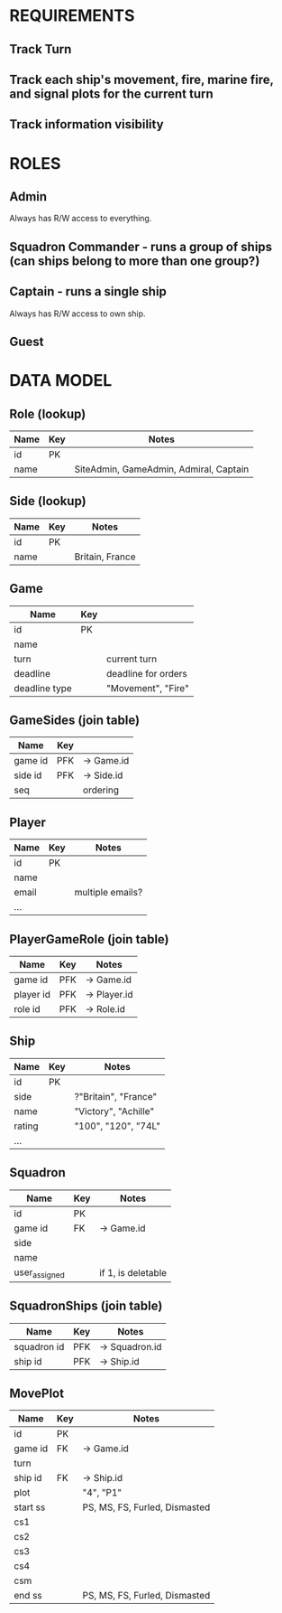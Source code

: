 * REQUIREMENTS
** Track Turn
** Track each ship's movement, fire, marine fire, and signal plots for the current turn
** Track information visibility

* ROLES
** Admin
Always has R/W access to everything.

** Squadron Commander - runs a group of ships (can ships belong to more than one group?)

** Captain - runs a single ship
Always has R/W access to own ship.

** Guest

* DATA MODEL
** Role (lookup)
|------+-----+----------------------------------------|
| Name | Key | Notes                                  |
|------+-----+----------------------------------------|
| id   | PK  |                                        |
| name |     | SiteAdmin, GameAdmin, Admiral, Captain |
|------+-----+----------------------------------------|

** Side (lookup)
|------+-----+-----------------|
| Name | Key | Notes           |
|------+-----+-----------------|
| id   | PK  |                 |
| name |     | Britain, France |
|------+-----+-----------------|

** Game
|---------------+-----+---------------------|
| Name          | Key |                     |
|---------------+-----+---------------------|
| id            | PK  |                     |
| name          |     |                     |
| turn          |     | current turn        |
| deadline      |     | deadline for orders |
| deadline type |     | "Movement", "Fire"  |
|---------------+-----+---------------------|

** GameSides (join table)
|---------+-----+------------|
| Name    | Key |            |
|---------+-----+------------|
| game id | PFK | -> Game.id |
| side id | PFK | -> Side.id | 
| seq     |     | ordering   |  
|---------+-----+------------|

** Player
|-------+-----+------------------|
| Name  | Key | Notes            |
|-------+-----+------------------|
| id    | PK  |                  |
| name  |     |                  |
| email |     | multiple emails? |
| ...   |     |                  |
|-------+-----+------------------|

** PlayerGameRole (join table)
|-----------+-----+--------------|
| Name      | Key | Notes        |
|-----------+-----+--------------|
| game id   | PFK | -> Game.id   |
| player id | PFK | -> Player.id |
| role id   | PFK | -> Role.id   |
|-----------+-----+--------------|

** Ship
|--------+-----+----------------------|
| Name   | Key | Notes                |
|--------+-----+----------------------|
| id     | PK  |                      |
| side   |     | ?"Britain", "France" |
| name   |     | "Victory", "Achille" |
| rating |     | "100", "120", "74L"  |
| ...    |     |                      |
|--------+-----+----------------------|

** Squadron
|---------------+-----+--------------------|
| Name          | Key | Notes              |
|---------------+-----+--------------------|
| id            | PK  |                    |
| game id       | FK  | -> Game.id         |
| side          |     |                    |
| name          |     |                    |
| user_assigned |     | if 1, is deletable |
|---------------+-----+--------------------|

** SquadronShips (join table)
|-------------+-----+----------------|
| Name        | Key | Notes          |
|-------------+-----+----------------|
| squadron id | PFK | -> Squadron.id |
| ship id     | PFK | -> Ship.id     |
|-------------+-----+----------------|

** MovePlot
|----------+-----+-------------------------------|
| Name     | Key | Notes                         |
|----------+-----+-------------------------------|
| id       | PK  |                               |
| game id  | FK  | -> Game.id                    |
| turn     |     |                               |
| ship id  | FK  | -> Ship.id                    |
| plot     |     | "4", "P1"                     |
| start ss |     | PS, MS, FS, Furled, Dismasted |
| cs1      |     |                               |
| cs2      |     |                               |
| cs3      |     |                               |
| cs4      |     |                               |
| csm      |     |                               |
| end ss   |     | PS, MS, FS, Furled, Dismasted |
|----------+-----+-------------------------------|
   

